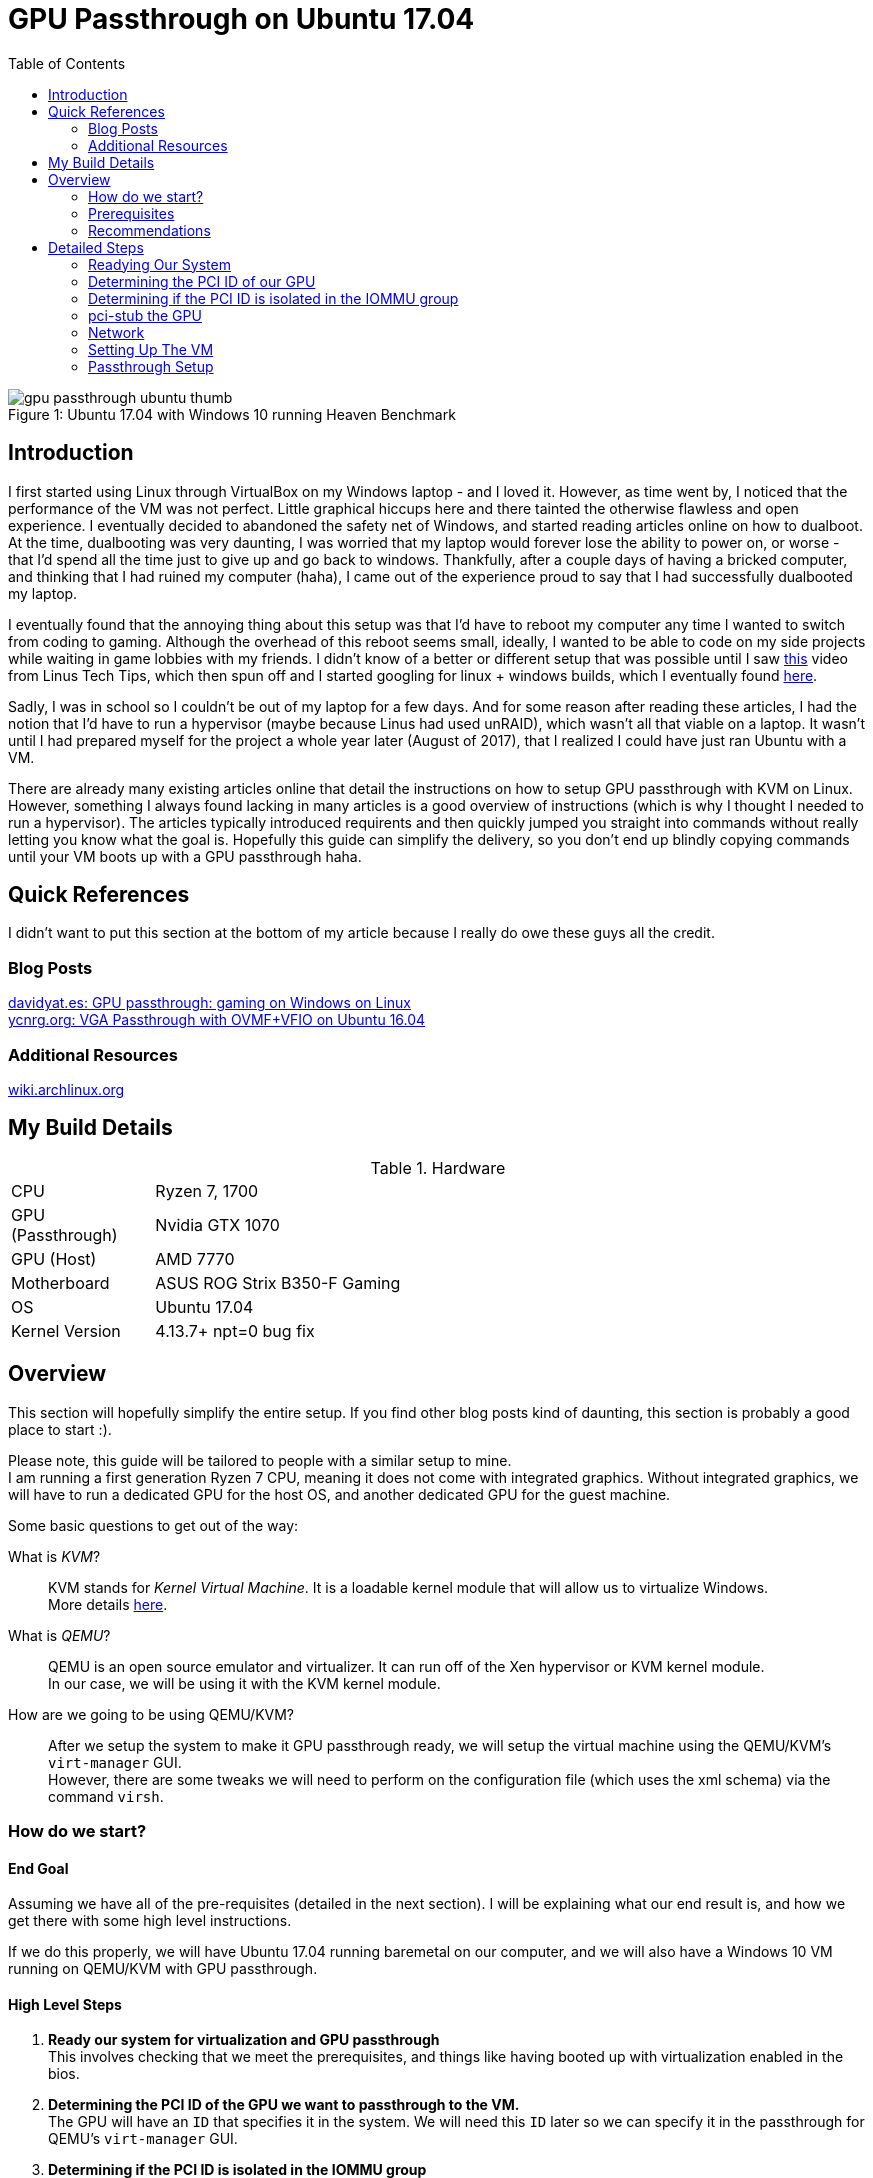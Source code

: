 = GPU Passthrough on Ubuntu 17.04
:toc:

.Ubuntu 17.04 with Windows 10 running Heaven Benchmark
[#gpupassthrough]
[caption="Figure 1: "]
image::/resources/images/gpu_passthrough/gpu_passthrough_ubuntu_thumb.png[]

== Introduction

I first started using Linux through VirtualBox on my Windows laptop - and I loved it.
However, as time went by, I noticed that the performance of the VM was not perfect.
Little graphical hiccups here and there tainted the otherwise flawless and open experience.
I eventually decided to abandoned the safety net of Windows, and started reading articles online on how to dualboot.
At the time, dualbooting was very daunting, I was worried that my laptop would forever lose the ability to power on,
or worse - that I'd spend all the time just to give up and go back to windows. 
Thankfully, after a couple days of having a bricked computer, and thinking that I had ruined my computer (haha), I came out of the experience 
proud to say that I had successfully dualbooted my laptop.

I eventually found that the annoying thing about this setup was that I'd have to reboot my computer any time I wanted to switch from coding to gaming.
Although the overhead of this reboot seems small, ideally, I wanted to be able to code on my side projects while waiting in game lobbies with my friends.
I didn't know of a better or different setup that was possible until I saw https://www.youtube.com/watch?v=LuJYMCbIbPk[this] video from Linus Tech Tips, 
which then spun off and I started googling for linux + windows builds, which I eventually found https://davidyat.es/2016/09/08/gpu-passthrough/[here].

Sadly, I was in school so I couldn't be out of my laptop for a few days. And for some reason after reading these articles,
I had the notion that I'd have to run a hypervisor (maybe because Linus had used unRAID), which wasn't all that viable on a laptop.
It wasn't until I had prepared myself for the project a whole year later (August of 2017), that I realized I could have just ran Ubuntu
with a VM. 

There are already many existing articles online that detail the instructions on how to setup GPU passthrough with KVM on Linux. 
However, something I always found lacking in many articles is a good overview of instructions (which is why I thought I needed to run a hypervisor). 
The articles typically introduced requirents and then quickly jumped you straight into commands without really letting you know what the goal is.
Hopefully this guide can simplify the delivery, so you don't end up blindly copying commands until your VM boots up with a GPU passthrough haha.


== Quick References

I didn't want to put this section at the bottom of my article because I really do owe these guys all the credit.

=== Blog Posts
https://davidyat.es/2016/09/08/gpu-passthrough/[davidyat.es: GPU passthrough: gaming on Windows on Linux] +
https://ycnrg.org/vga-passthrough-with-ovmf-vfio/[ycnrg.org: VGA Passthrough with OVMF+VFIO on Ubuntu 16.04]

=== Additional Resources
https://wiki.archlinux.org/index.php/PCI_passthrough_via_OVMF[wiki.archlinux.org]


== My Build Details

[cols="1,5"]
.Hardware
|===
|CPU
|Ryzen 7, 1700

|GPU (Passthrough)
|Nvidia GTX 1070

|GPU (Host)
|AMD 7770

|Motherboard
|ASUS ROG Strix B350-F Gaming

|OS
|Ubuntu 17.04

|Kernel Version
|4.13.7+ npt=0 bug fix
|===

== Overview

This section will hopefully simplify the entire setup.
If you find other blog posts kind of daunting, this section is probably a good place to start :).

Please note, this guide will be tailored to people with a similar setup to mine. +
I am running a first generation Ryzen 7 CPU, meaning it does not come with integrated graphics. 
Without integrated graphics, we will have to run a dedicated GPU for the host OS, and another dedicated GPU for the guest machine.

Some basic questions to get out of the way:

What is _KVM_?::
KVM stands for _Kernel Virtual Machine_. It is a loadable kernel module that will allow us to virtualize Windows. +
More details https://www.linux-kvm.org/page/Main_Page[here]. +

What is _QEMU_?::
QEMU is an open source emulator and virtualizer. It can run off of the Xen hypervisor or KVM kernel module. +
In our case, we will be using it with the KVM kernel module. +

How are we going to be using QEMU/KVM?::
After we setup the system to make it GPU passthrough ready, we will setup the virtual machine using the QEMU/KVM's `virt-manager` GUI. +
However, there are some tweaks we will need to perform on the configuration file (which uses the xml schema) via the command `virsh`.


=== How do we start?


==== End Goal
Assuming we have all of the pre-requisites (detailed in the next section). 
I will be explaining what our end result is, and how we get there with some high level instructions.

If we do this properly, we will have Ubuntu 17.04 running baremetal on our computer, and we will also have a Windows 10 VM
running on QEMU/KVM with GPU passthrough.

==== High Level Steps
. *Ready our system for virtualization and GPU passthrough* + 
This involves checking that we meet the prerequisites, and things like having booted up with virtualization enabled in the bios. +

. *Determining the PCI ID of the GPU we want to passthrough to the VM.* +
The GPU will have an `ID` that specifies it in the system. We will need this `ID` later so we can specify it in the passthrough for QEMU's `virt-manager` GUI. +

. *Determining if the PCI ID is isolated in the IOMMU group* +
Although each of these PCI `ID`'s specify the part in the system. Many things are typically _grouped_ together in the system. +
For example, some of your USB controllers and Ethernet controller may be grouped together. +
So passing any of the `ID`'s within any of these groups, would require you to pass everything else in the group into the VM. +
Ideally, you'll be happy if your GPU is in it's own group by itself. +

. *pci-stub the GPU* +
We need to setup `pci-stub` to claim the GPU device at boot. pci-stub is pretty much a dummy driver. +
We want to avoid the kernel grabbing onto the GPU, so we can passthrough the GPU later. (Blacklisting the nvidia/amd driver will not work). +

. *Network* +
We want to setup a bridged network. This will allow the VM to have it's own IP. Important if we want to use _Synergy_ to control our VM. +

. *Setting up the VM* +
We will setup the VM (which is similar to VirtualBox's setup if you've ever used it). 
There will be no GPU passthrough on this step. It will be using Video Spice, which basically gives you a window to view 
the VM. 

. *Passthrough setup* +
After the VM is setup, we will finally passthrough the GPU to the VM. If it works - Hurrah!

Pretty simple if we really break it down like this. 
Most of the steps we do is just to make sure that our system is capable of performing the GPU passthrough.

=== Prerequisites

Assuming you are using the same hardware as I, then you won't have to read this section.

Your CPU has to support virtualization::
* Intel VT-x and Intel VT-d
* AMD-Vi

Motherboard must support IOMMU::
* Desktop

GPU that supports UEFI::
* According to https://wiki.archlinux.org/index.php/PCI_passthrough_via_OVMF#Prerequisites[this], all GPU's from 2012 and later should support this.

=== Recommendations

* If you are running Ryzen, you will need two GPU's - preferrably one Nvidia, and one AMD (This will make things much easier).
* You will want your Linux installed and be booting via UEFI.
* The graphics card you want to passthrough to windows should not be the one used during boot. 
For example, my motherboard has 3 PCIe x16 slots. My slots oriented from top to bottom are 1, 2, and 3. Any GPU I put on slot 1 will always be
used on boot up. So knowing this, I cannot put the card that I want to passthrough to my Windows VM on slot 1, even though it's 
the only full x16 slot. This means I have no choice but to put the GPU I want to passthrough on a different slot, even though I may only get x4 lanes.

== Detailed Steps

Before you start following the instructions here, please be sure to read the pre-requisites.
Unlike dualbooting, there _shouldn't_ be anything here that can brick your computer.
However, please be advised that you are fully responsible for your own system. I, and any blog/wiki post
that I have linked on this article will not take any responsibility for any damage that occurs to your system.

=== Readying Our System 

=== Determining the PCI ID of our GPU

=== Determining if the PCI ID is isolated in the IOMMU group

=== pci-stub the GPU

=== Network

=== Setting Up The VM

=== Passthrough Setup

//Adding a USB Host Device 
//https://bugs.launchpad.net/ubuntu/+source/libvirt/+bug/1552241
//Merged to lubuntu as of last week
//https://bugs.launchpad.net/ubuntu/+source/libvirt/+bug/1686324

//Bridging network
//https://askubuntu.com/questions/62027/how-do-i-bridge-network-interfaces
